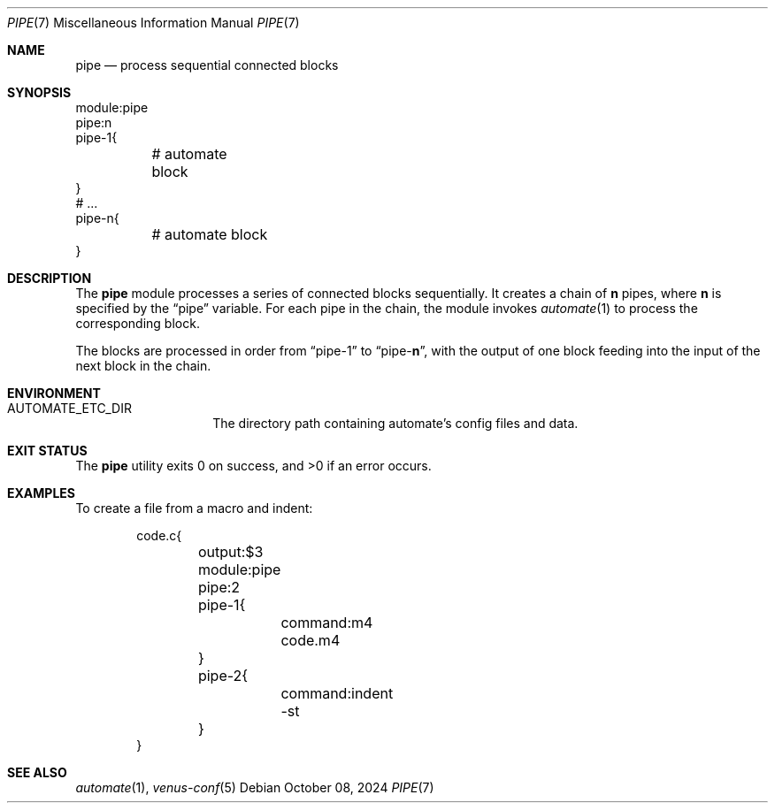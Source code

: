 .Dd $Mdocdate: October 08 2024 $
.Dt PIPE 7
.Os
.Sh NAME
.Nm pipe
.Nd process sequential connected blocks
.Sh SYNOPSIS
.Bd -literal
module:pipe
pipe:n
pipe-1{
	# automate block
}
# ...
pipe-n{
	# automate block
}
.Ed
.Sh DESCRIPTION
The
.Nm
module processes a series of connected blocks sequentially. It creates a chain
of
.Cm n
pipes, where
.Cm n
is specified by the
.Dq pipe
variable.
For each pipe in the chain, the module invokes
.Xr automate 1
to process the corresponding block.
.Pp
The blocks are processed in order from
.Dq pipe-1
to
.Dq pipe- Ns Cm n ,
with the output of one block feeding into the
input of the next block in the chain.
.Sh ENVIRONMENT
.Bl -tag -width XXXXXXXXXXXX
.It Ev AUTOMATE_ETC_DIR
The directory path containing automate's config files and data.
.El
.Sh EXIT STATUS
.Ex -std
.Sh EXAMPLES
To create a file from a macro and indent:
.Bd -literal -offset indent
code.c{
	output:$3
	module:pipe
	pipe:2
	pipe-1{
		command:m4 code.m4
	}
	pipe-2{
		command:indent -st
	}
}
.Ed
.Sh SEE ALSO
.Xr automate 1 ,
.Xr venus-conf 5
